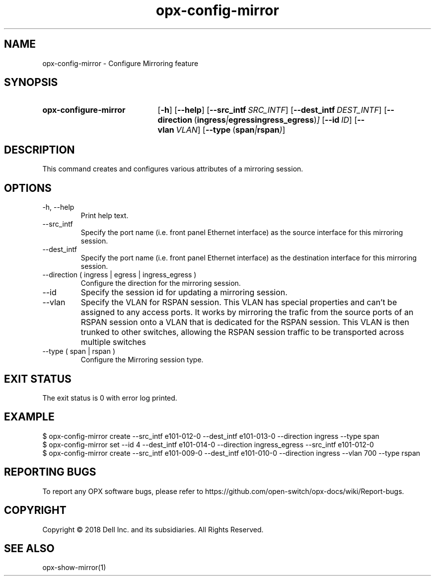 .TH opx-config-mirror "1" "2018-12-10" OPX "OPX utilities"
.SH NAME
opx-config-mirror \- Configure Mirroring feature
.SH SYNOPSIS
.SY opx-configure-mirror
.OP \-h
.OP \-\-help
.OP \-\-src_intf SRC_INTF
.OP \-\-dest_intf DEST_INTF
.OP \-\-direction "\fR( \fBingress\fR | \fBegress\fR  \fBingress_egress\fR )"
.OP \-\-id ID
.OP \-\-vlan VLAN
.OP \-\-type "\fR( \fBspan\fR | \fBrspan\fR )"
.YS
.SH DESCRIPTION
This command creates and configures various attributes of a mirroring session.
.SH OPTIONS
.TP
\-h, \-\-help
Print help text.
.TP
\-\-src_intf 
Specify the port name (i.e. front panel Ethernet interface) as the source interface for this mirroring session.
.TP
\-\-dest_intf 
Specify the port name (i.e. front panel Ethernet interface) as the destination interface for this mirroring session.
.TP
\-\-direction ( ingress | egress | ingress_egress )
Configure the direction for the mirroring session.
.TP
\-\-id
Specify the session id for updating a mirroring session.
.TP
\-\-vlan
Specify the VLAN for RSPAN session. This VLAN has special properties and can't be assigned to any access ports.
It works by mirroring the trafic from the source ports of an RSPAN session onto a VLAN that is dedicated 
for the RSPAN session. This VLAN is then trunked to other switches, allowing the RSPAN session traffic 
to be transported across multiple switches
.TP
\-\-type ( span | rspan )
Configure the Mirroring session type.
.SH EXIT STATUS
The exit status is 0 with error log printed.
.SH EXAMPLE
.nf
.eo
$ opx-config-mirror create --src_intf e101-012-0 --dest_intf e101-013-0 --direction ingress --type span
$ opx-config-mirror set --id 4  --dest_intf e101-014-0 --direction ingress_egress --src_intf e101-012-0
$ opx-config-mirror create --src_intf e101-009-0 --dest_intf e101-010-0 --direction ingress --vlan 700 --type rspan
.ec
.fi
.SH REPORTING BUGS
To report any OPX software bugs, please refer to https://github.com/open-switch/opx-docs/wiki/Report-bugs.
.SH COPYRIGHT
Copyright \(co 2018 Dell Inc. and its subsidiaries. All Rights Reserved.
.SH SEE ALSO
opx-show-mirror(1)
